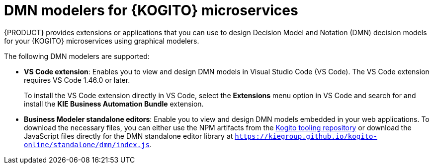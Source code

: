 [id="con-kogito-modelers_{context}"]
= DMN modelers for {KOGITO} microservices

{PRODUCT} provides extensions or applications that you can use to design Decision Model and Notation (DMN) decision models for your {KOGITO} microservices using graphical modelers.

The following DMN modelers are supported:

* *VS Code extension*: Enables you to view and design DMN models in Visual Studio Code (VS Code). The VS Code extension requires VS Code 1.46.0 or later.
+
To install the VS Code extension directly in VS Code, select the *Extensions* menu option in VS Code and search for and install the *KIE Business Automation Bundle* extension.

* *Business Modeler standalone editors*: Enable you to view and design DMN models embedded in your web applications. To download the necessary files, you can either use the NPM artifacts from the https://www.npmjs.com/package/@kie-tools/kie-editors-standalone[Kogito tooling repository] or download the JavaScript files directly for the DMN standalone editor library at `https://kiegroup.github.io/kogito-online/standalone/dmn/index.js`.
